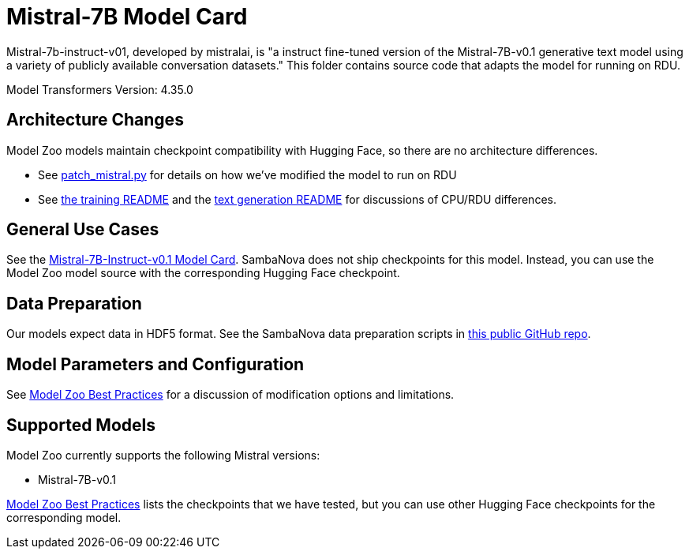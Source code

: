 = Mistral-7B Model Card

Mistral-7b-instruct-v01, developed by mistralai, is "a instruct fine-tuned version of the Mistral-7B-v0.1 generative text model using a variety of publicly available conversation datasets." This folder contains source code that adapts the model for running on RDU. 

Model Transformers Version: 4.35.0

== Architecture Changes 

Model Zoo models maintain checkpoint compatibility with Hugging Face, so there are no architecture differences. 

* See  xref:patch_mistral.py[] for details on how we've modified the model to run on RDU
* See xref:../../examples/training/README.adoc[the training README] and the  xref:../../examples/text_generation/README.adoc[text generation README] for discussions of CPU/RDU differences. 

== General Use Cases

See the link:https://huggingface.co/mistralai/Mistral-7B-Instruct-v0.1[Mistral-7B-Instruct-v0.1 Model Card]. SambaNova does not ship checkpoints for this model. Instead, you can use the Model Zoo model source with the corresponding Hugging Face checkpoint. 

== Data Preparation

Our models expect data in HDF5 format. See the SambaNova data preparation scripts in link:https://github.com/sambanova/generative_data_prep[this public GitHub repo]. 

== Model Parameters and Configuration

See link:https://docs.sambanova.ai/developer/latest/modelzoo-best-practices.html[Model Zoo Best Practices] for a discussion of modification options and limitations.  

== Supported Models
Model Zoo currently supports the following Mistral versions: 

* Mistral-7B-v0.1


link:https://docs.sambanova.ai/developer/latest/modelzoo-best-practices.html[Model Zoo Best Practices] lists the checkpoints that we have tested, but you can use other Hugging Face checkpoints for the corresponding model. 

